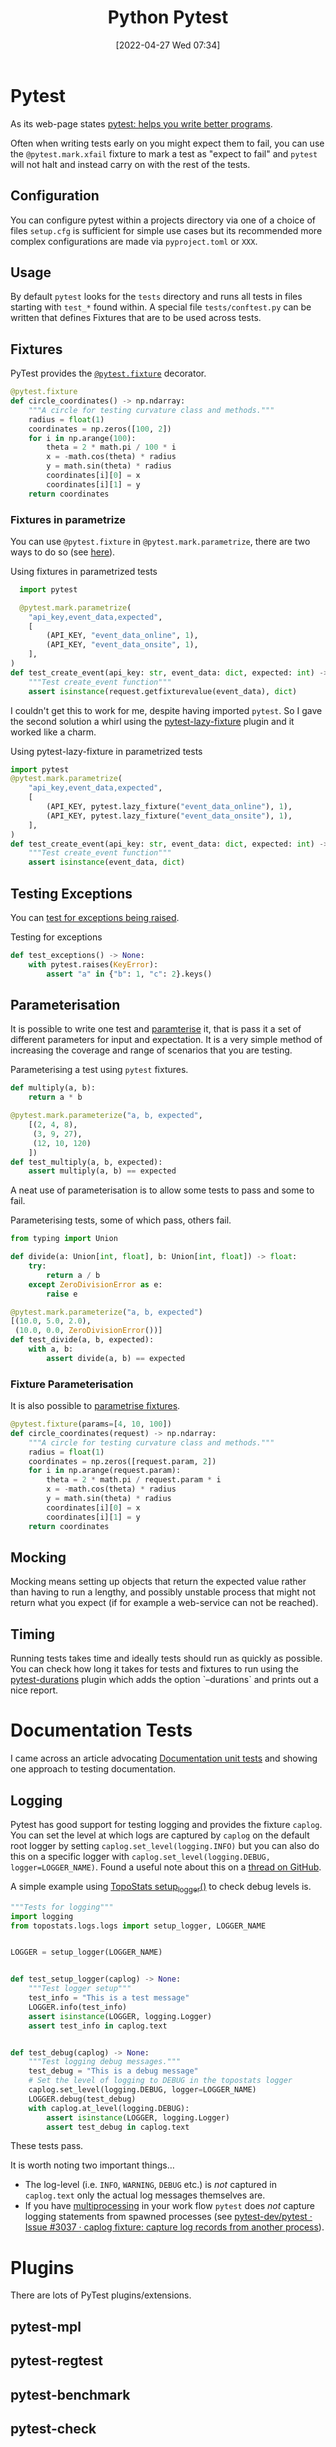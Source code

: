 :PROPERTIES:
:ID:       3cca0dfd-0c82-4685-b9ed-6314f7c8b78f
:mtime:    20230728104728 20230721140504 20230329222932 20230324154925 20230227200312 20230227155044 20230207144419 20230103103309 20221212233350
:ctime:    20221212233350
:END:
#+TITLE: Python Pytest
#+DATE: [2022-04-27 Wed 07:34]
#+FILETAGS: :python:programming:testing:

* Pytest

As its web-page states [[https://docs.pytest.org/en/7.0.x/][pytest: helps you write better programs]].

Often when writing tests early on you might expect them to fail, you can use the ~@pytest.mark.xfail~ fixture to mark a
test as "expect to fail" and ~pytest~ will not halt and instead carry on with the rest of the tests.

** Configuration

You can configure pytest within a projects directory via one of a choice of files ~setup.cfg~ is sufficient for simple
use cases but its recommended more complex configurations are made via ~pyproject.toml~ or ~XXX~.

** Usage

By default ~pytest~ looks for the ~tests~ directory and runs all tests in files starting with ~test_*~ found within. A
special file ~tests/conftest.py~ can be written that defines Fixtures that are to be used across tests.

** Fixtures

PyTest provides the [[https://docs.pytest.org/en/7.1.x/how-to/fixtures.html][~@pytest.fixture~]] decorator.

#+BEGIN_SRC python :eval no
  @pytest.fixture
  def circle_coordinates() -> np.ndarray:
      """A circle for testing curvature class and methods."""
      radius = float(1)
      coordinates = np.zeros([100, 2])
      for i in np.arange(100):
          theta = 2 * math.pi / 100 * i
          x = -math.cos(theta) * radius
          y = math.sin(theta) * radius
          coordinates[i][0] = x
          coordinates[i][1] = y
      return coordinates
#+END_SRC

*** Fixtures in parametrize

You can use ~@pytest.fixture~ in ~@pytest.mark.parametrize~, there are two ways to do so (see [[https://stackoverflow.com/questions/42014484/pytest-using-fixtures-as-arguments-in-parametrize][here]]).

#+CAPTION: Using fixtures in parametrized tests
#+NAME: pytest-fixture-parametrize
#+begin_src python
  import pytest

  @pytest.mark.parametrize(
    "api_key,event_data,expected",
    [
        (API_KEY, "event_data_online", 1),
        (API_KEY, "event_data_onsite", 1),
    ],
)
def test_create_event(api_key: str, event_data: dict, expected: int) -> None:
    """Test create_event function"""
    assert isinstance(request.getfixturevalue(event_data), dict)

#+end_src

I couldn't get this to work for me, despite having imported ~pytest~. So I gave the second solution a whirl using the
[[https://github.com/tvorog/pytest-lazy-fixture][pytest-lazy-fixture]] plugin and it worked like a charm.

#+CAPTION: Using pytest-lazy-fixture in parametrized tests
#+NAME: pytest-lazyfixture-parametrize
#+begin_src python
import pytest
@pytest.mark.parametrize(
    "api_key,event_data,expected",
    [
        (API_KEY, pytest.lazy_fixture("event_data_online"), 1),
        (API_KEY, pytest.lazy_fixture("event_data_onsite"), 1),
    ],
)
def test_create_event(api_key: str, event_data: dict, expected: int) -> None:
    """Test create_event function"""
    assert isinstance(event_data, dict)
#+end_src

** Testing Exceptions

You can [[https://docs.pytest.org/en/stable/reference/reference.html#pytest.raises][test for exceptions being raised]].

#+CAPTION: Testing for exceptions
#+NAME: pytest-exceptions
#+BEGIN_SRC python :eval no
  def test_exceptions() -> None:
      with pytest.raises(KeyError):
          assert "a" in {"b": 1, "c": 2}.keys()
#+END_SRC

** Parameterisation

It is possible to write one test and [[https://docs.pytest.org/en/7.1.x/how-to/parametrize.html][paramterise]] it, that is pass it a set of different parameters for input and
expectation. It is a very simple method of increasing the coverage and range of scenarios that you are testing.

#+CAPTION: Parameterising a test using ~pytest~ fixtures.
#+NAME: pytest-fixture
#+BEGIN_SRC python :eval no
def multiply(a, b):
    return a * b

@pytest.mark.parameterize("a, b, expected",
    [(2, 4, 8),
     (3, 9, 27),
     (12, 10, 120)
    ])
def test_multiply(a, b, expected):
    assert multiply(a, b) == expected
#+END_SRC

A neat use of parameterisation is to allow some tests to pass and some to fail.

#+CAPTION: Parameterising tests, some of which pass, others fail.
#+NAME: pytest-fixture-pass-fail
#+BEGIN_SRC python :eval no
  from typing import Union

  def divide(a: Union[int, float], b: Union[int, float]) -> float:
      try:
          return a / b
      except ZeroDivisionError as e:
          raise e

  @pytest.mark.parameterize("a, b, expected")
  [(10.0, 5.0, 2.0),
   (10.0, 0.0, ZeroDivisionError())]
  def test_divide(a, b, expected):
      with a, b:
          assert divide(a, b) == expected
#+END_SRC


*** Fixture Parameterisation

It is also possible to [[https://docs.pytest.org/en/7.1.x/how-to/fixtures.html#fixture-parametrize][parametrise fixtures]].

#+BEGIN_SRC python :eval no
@pytest.fixture(params=[4, 10, 100])
def circle_coordinates(request) -> np.ndarray:
    """A circle for testing curvature class and methods."""
    radius = float(1)
    coordinates = np.zeros([request.param, 2])
    for i in np.arange(request.param):
        theta = 2 * math.pi / request.param * i
        x = -math.cos(theta) * radius
        y = math.sin(theta) * radius
        coordinates[i][0] = x
        coordinates[i][1] = y
    return coordinates
#+END_SRC

** Mocking

Mocking means setting up objects that return the expected value rather than having to run a lengthy, and possibly
unstable process that might not return what you expect (if for example a web-service can not be reached).

** Timing

Running tests takes time and ideally tests should run as quickly as possible. You can check how long it takes for tests
and fixtures to run using the [[https://github.com/blake-r/pytest-durations][pytest-durations]] plugin which adds the option `--durations` and prints out a nice report.

* Documentation Tests

I came across an article advocating [[https://simonwillison.net/2018/Jul/28/documentation-unit-tests/][Documentation unit tests]] and showing one approach to testing documentation.

** Logging

Pytest has good support for testing logging and provides the fixture ~caplog~. You can set the level at which logs are
captured by ~caplog~ on the default root logger by setting ~caplog.set_level(logging.INFO)~ but you can also do this on
a specific logger with ~caplog.set_level(logging.DEBUG, logger=LOGGER_NAME)~. Found a useful note about this on a [[https://github.com/pytest-dev/pytest/issues/7335#issuecomment-1319008772][thread
on GitHub]].

A simple example using [[https://github.com/AFM-SPM/TopoStats/blob/main/topostats/logs/logs.py][TopoStats setup_logger()]] to check debug levels is.

#+begin_src python
"""Tests for logging"""
import logging
from topostats.logs.logs import setup_logger, LOGGER_NAME


LOGGER = setup_logger(LOGGER_NAME)


def test_setup_logger(caplog) -> None:
    """Test logger setup"""
    test_info = "This is a test message"
    LOGGER.info(test_info)
    assert isinstance(LOGGER, logging.Logger)
    assert test_info in caplog.text


def test_debug(caplog) -> None:
    """Test logging debug messages."""
    test_debug = "This is a debug message"
    # Set the level of logging to DEBUG in the topostats logger
    caplog.set_level(logging.DEBUG, logger=LOGGER_NAME)
    LOGGER.debug(test_debug)
    with caplog.at_level(logging.DEBUG):
        assert isinstance(LOGGER, logging.Logger)
        assert test_debug in caplog.text
#+end_src

These tests pass.

It is worth noting two important things...

+ The log-level (i.e. ~INFO~, ~WARNING~, ~DEBUG~ etc.) is /not/ captured in ~caplog.text~ only the actual log messages
  themselves are.
+ If you have [[id:077cb9b0-a54e-45b0-abdf-1b8a5bb63aa9][multiprocessing]] in your work flow ~pytest~ does /not/ capture logging statements from spawned processes
  (see [[https://github.com/pytest-dev/pytest/issues/3037][pytest-dev/pytest · Issue #3037 · caplog fixture: capture log records from another process]]).

* Plugins

There are lots of PyTest plugins/extensions.

** pytest-mpl

** pytest-regtest

** pytest-benchmark

** pytest-check

** pytest-monkeytype

[[https://github.com/mariusvniekerk/pytest-monkeytype][pytest-monkeytype]] is a plugin that facilitates running [[https://github.com/Instagram/MonkeyType][MonkeyType]] which generates run-time types of function arguments
and return values.  These can be applied to existing code to apply Typehints.

* Links

+ [[https://docs.pytest.org/en/7.0.x/][pytest: helps you write better programs]]
+ [[https://docs.pytest.org/en/7.1.x/how-to/parametrize.html][How to parametrize fixtures and test functions]]
+ [[https://docs.pytest.org/en/7.1.x/how-to/fixtures.html][How to use fixtures — pytest documentation]]
+ [[https://docs.pytest.org/en/7.1.x/how-to/logging.html][How to manage logging — pytest documentation]]
+ [[https://docs.pytest.org/en/latest/how-to/capture-stdout-stderr.html][How to capture stdout/stderr output — pytest documentation]]

** Mocking

+ [[https://docs.getmoto.org/en/latest/][Moto: Mock AWS Services — Moto 4.1.14.dev documentation]]
